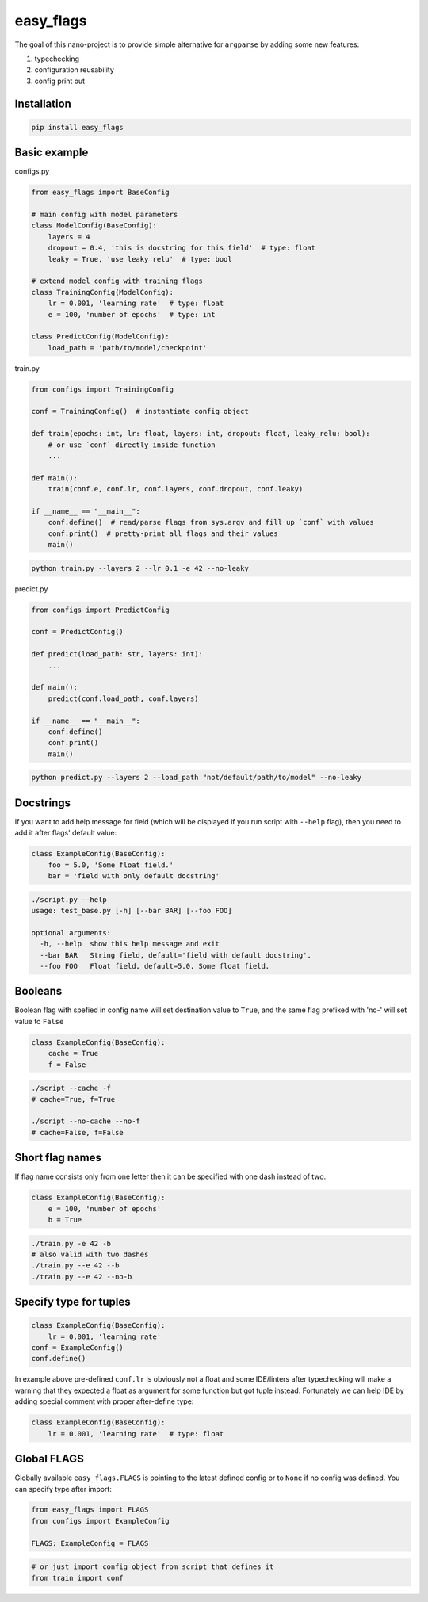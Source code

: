 easy_flags
==========

The goal of this nano-project is to provide simple alternative for ``argparse`` by adding some new features:

#. typechecking
#. configuration reusability
#. config print out


Installation
------------

.. code-block:: bash

    pip install easy_flags


Basic example
-------------

configs.py

.. code-block:: python

    from easy_flags import BaseConfig

    # main config with model parameters
    class ModelConfig(BaseConfig):
        layers = 4
        dropout = 0.4, 'this is docstring for this field'  # type: float
        leaky = True, 'use leaky relu'  # type: bool

    # extend model config with training flags
    class TrainingConfig(ModelConfig):
        lr = 0.001, 'learning rate'  # type: float
        e = 100, 'number of epochs'  # type: int

    class PredictConfig(ModelConfig):
        load_path = 'path/to/model/checkpoint'


train.py

.. code-block:: python

    from configs import TrainingConfig

    conf = TrainingConfig()  # instantiate config object

    def train(epochs: int, lr: float, layers: int, dropout: float, leaky_relu: bool):
        # or use `conf` directly inside function
        ...

    def main():
        train(conf.e, conf.lr, conf.layers, conf.dropout, conf.leaky)

    if __name__ == "__main__":
        conf.define()  # read/parse flags from sys.argv and fill up `conf` with values
        conf.print()  # pretty-print all flags and their values
        main()

.. code-block:: bash

    python train.py --layers 2 --lr 0.1 -e 42 --no-leaky


predict.py

.. code-block:: python

    from configs import PredictConfig

    conf = PredictConfig()

    def predict(load_path: str, layers: int):
        ...

    def main():
        predict(conf.load_path, conf.layers)

    if __name__ == "__main__":
        conf.define()
        conf.print()
        main()

.. code-block:: bash

    python predict.py --layers 2 --load_path "not/default/path/to/model" --no-leaky



Docstrings
----------

If you want to add help message for field (which will be displayed if you run script with ``--help`` flag), then you need to add it  after flags' default value:

.. code-block:: python

    class ExampleConfig(BaseConfig):
        foo = 5.0, 'Some float field.'
        bar = 'field with only default docstring'

.. code-block:: bash

    ./script.py --help
    usage: test_base.py [-h] [--bar BAR] [--foo FOO]

    optional arguments:
      -h, --help  show this help message and exit
      --bar BAR   String field, default='field with default docstring'.
      --foo FOO   Float field, default=5.0. Some float field.



Booleans
--------

Boolean flag with spefied in config name will set destination value to ``True``, and the same flag prefixed with 'no-' will set value to ``False``

.. code-block:: python

    class ExampleConfig(BaseConfig):
        cache = True
        f = False


.. code-block:: bash

    ./script --cache -f
    # cache=True, f=True

    ./script --no-cache --no-f
    # cache=False, f=False



Short flag names
----------------

If flag name consists only from one letter then it can be specified with one dash instead of two.

.. code-block:: python

    class ExampleConfig(BaseConfig):
        e = 100, 'number of epochs'
        b = True


.. code-block:: bash

    ./train.py -e 42 -b
    # also valid with two dashes
    ./train.py --e 42 --b
    ./train.py --e 42 --no-b



Specify type for tuples
-----------------------

.. code-block:: python

    class ExampleConfig(BaseConfig):
        lr = 0.001, 'learning rate'
    conf = ExampleConfig()
    conf.define()


In example above pre-defined ``conf.lr`` is obviously not a float and some IDE/linters after typechecking will make a warning that they expected a float as argument for some function but got tuple instead. Fortunately we can help IDE by adding special comment with proper after-define type:

.. code-block:: python

    class ExampleConfig(BaseConfig):
        lr = 0.001, 'learning rate'  # type: float



Global FLAGS
------------

Globally available ``easy_flags.FLAGS`` is pointing to the latest defined config or to ``None`` if no config was defined. You can specify type after import:

.. code-block:: python

    from easy_flags import FLAGS
    from configs import ExampleConfig

    FLAGS: ExampleConfig = FLAGS


.. code-block:: python

    # or just import config object from script that defines it
    from train import conf
